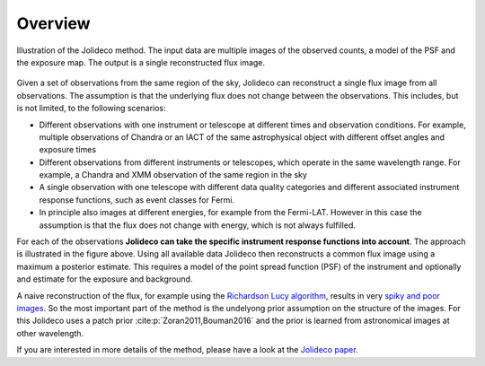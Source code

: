 ********
Overview
********

.. _jolideco_illustration:
.. figure:: ../jolideco-illustration.png
    :width: 600
    :alt: Jolideco illustration
    :align: center
    
    Illustration of the Jolideco method. The input data are multiple images of the observed counts,
    a model of the PSF and the exposure map. The output is a single reconstructed flux image.


Given a set of observations from the same region of the sky, Jolideco can reconstruct
a single flux image from all observations. The assumption is that the underlying flux
does not change between the observations. This includes, but is not limited,
to the following scenarios:

* Different observations with one instrument or telescope at different times and observation conditions.
  For example, multiple observations of Chandra or an IACT of the same astrophysical object with different
  offset angles and exposure times
* Different observations from different instruments or telescopes, which operate in the same wavelength range.
  For example, a Chandra and XMM observation of the same region in the sky
* A single observation with one telescope with different data quality categories and different associated
  instrument response functions, such as event classes for Fermi.
* In principle also images at different energies, for example from the Fermi-LAT. However in this case
  the assumption is that the flux does not change with energy, which is not always fulfilled.

For each of the observations **Jolideco can take the specific instrument response functions into account**.
The approach is illustrated in the figure above. Using all available data Jolideco then reconstructs 
a common flux image using a maximum a posterior estimate. This requires a model of the point spread 
function (PSF) of the instrument and optionally and estimate for the exposure and background.

A naive reconstruction of the flux, for example using the `Richardson Lucy algorithm <https://en.wikipedia.org/wiki/Richardson–Lucy_deconvolution>`_,
results in very `spiky and poor images <_images/sphx_glr_first-steps_003.png>`_. So the most important part of the method is the
undelyong prior assumption on the structure of the images. For this Jolideco uses a
patch prior :cite:p:`Zoran2011,Bouman2016`  and the prior is learned from
astronomical images at other wavelength. 

If you are interested in more details of the method, please have a look at the `Jolideco paper <https://github.com/adonath/jolideco-paper/raw/main-pdf/ms.pdf>`_.